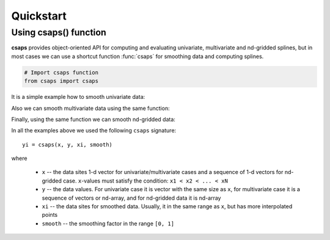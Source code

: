 .. _quickstart:

Quickstart
==========

Using csaps() function
----------------------

**csaps** provides object-oriented API for computing and evaluating univariate,
multivariate and nd-gridded splines, but in most cases we can use
a shortcut function :func:`csaps` for smoothing data and computing splines.

.. code-block::

    # Import csaps function
    from csaps import csaps

It is a simple example how to smooth univariate data:

.. plot::
    :include-source:

    >>> import numpy as np
    >>> import matplotlib.pyplot as plt
    >>> from csaps import csaps

    >>> np.random.seed(1234)
    >>> x = np.linspace(-5., 5., 25)
    >>> y = np.exp(-(x/2.5)**2) + (np.random.rand(25) - 0.2) * 0.3
    >>> xi = np.linspace(x[0], x[-1], 150)

    >>> yi = csaps(x, y, xi, smooth=0.85)

    >>> plt.plot(x, y, 'o', xi, yi, '-')
    >>> plt.legend(['input data', 'smoothed data'])
    >>> plt.title('Smoothing univariate data')
    >>> plt.show()


Also we can smooth multivariate data using the same function:

.. plot::
    :include-source:

    2-D data

    >>> import numpy as np
    >>> import matplotlib.pyplot as plt
    >>> from csaps import csaps

    >>> np.random.seed(1234)
    >>> theta = np.linspace(0, 2*np.pi, 35)
    >>> x = np.cos(theta) + np.random.randn(35) * 0.1
    >>> y = np.sin(theta) + np.random.randn(35) * 0.1
    >>> data = [x, y]
    >>> theta_i = np.linspace(0, 2*np.pi, 200)

    >>> data_i = csaps(theta, data, theta_i, smooth=0.95)
    >>> xi = data_i[0, :]
    >>> yi = data_i[1, :]

    >>> plt.plot(x, y, ':o', xi, yi, '-')
    >>> plt.legend(['input data', 'smoothed data'])
    >>> plt.title('Smoothing 2-d data')
    >>> plt.show()

.. plot::
    :include-source:

    3-D data

    >>> import numpy as np
    >>> import matplotlib.pyplot as plt
    >>> from mpl_toolkits.mplot3d import Axes3D
    >>> from csaps import csaps

    >>> n = 100
    >>> theta = np.linspace(-4 * np.pi, 4 * np.pi, n)
    >>> z = np.linspace(-2, 2, n)
    >>> r = z ** 2 + 1
    >>> np.random.seed(1234)
    >>> x = r * np.sin(theta) + np.random.randn(n) * 0.3
    >>> np.random.seed(5678)
    >>> y = r * np.cos(theta) + np.random.randn(n) * 0.3
    >>> data = [x, y, z]
    >>> theta_i = np.linspace(-4 * np.pi, 4 * np.pi, 250)

    >>> data_i = csaps(theta, data, theta_i, smooth=0.95)
    >>> xi = data_i[0, :]
    >>> yi = data_i[1, :]
    >>> zi = data_i[2, :]

    >>> fig = plt.figure()
    >>> ax = fig.gca(projection='3d')
    >>> ax.plot(x, y, z, '.:', label='parametric curve')
    >>> ax.plot(xi, yi, zi, '-', label='spline curve')
    >>> plt.legend(['input data', 'smoothed data'])
    >>> plt.title('Smoothing 3-d data')
    >>> plt.show()

Finally, using the same function we can smooth nd-gridded data:

.. plot::
    :include-source:

    A surface data

    >>> import numpy as np
    >>> import matplotlib.pyplot as plt
    >>> from mpl_toolkits.mplot3d import Axes3D
    >>> from csaps import csaps

    >>> np.random.seed(12345)
    >>> xdata = [np.linspace(-3, 3, 41), np.linspace(-3.5, 3.5, 31)]
    >>> i, j = np.meshgrid(*xdata, indexing='ij')
    >>> ydata = (3 * (1 - j)**2. * np.exp(-(j**2) - (i + 1)**2)
    >>>          - 10 * (j / 5 - j**3 - i**5) * np.exp(-j**2 - i**2)
    >>>          - 1 / 3 * np.exp(-(j + 1)**2 - i**2))
    >>> ydata = ydata + (np.random.randn(*ydata.shape) * 0.75)

    >>> ydata_s = csaps(xdata, ydata, xdata, smooth=0.988)

    >>> fig = plt.figure(figsize=(13, 10))
    >>> ax = fig.add_subplot(111, projection='3d')
    >>> ax.plot_wireframe(j, i, ydata, linewidths=0.5, color='r')
    >>> ax.scatter(j, i, ydata, s=10, c='r')
    >>> ax.plot_surface(j, i, ydata_s, linewidth=0, alpha=1.0)
    >>> ax.view_init(elev=9., azim=290)
    >>> plt.title('Smoothing surface data')
    >>> plt.show()

In all the examples above we used the following ``csaps`` signature::

    yi = csaps(x, y, xi, smooth)

where

    - ``x`` -- the data sites 1-d vector for univariate/multivariate cases and
      a sequence of 1-d vectors for nd-gridded case. ``x``-values must satisfy the
      condition: ``x1 < x2 < ... < xN``
    - ``y`` -- the data values. For univariate case it is vector with the same size as ``x``,
      for multivariate case it is a sequence of vectors or nd-array, and for nd-gridded data
      it is nd-array
    - ``xi`` -- the data sites for smoothed data. Usually, it in the same range as ``x``,
      but has more interpolated points
    - ``smooth`` -- the smoothing factor in the range ``[0, 1]``
